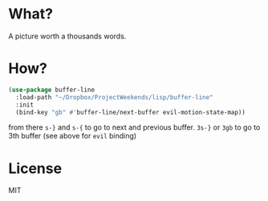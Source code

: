 * What?
  A picture worth a thousands words.
  [[file:screenshot.png]]

* How?
  #+BEGIN_SRC emacs-lisp
    (use-package buffer-line
      :load-path "~/Dropbox/ProjectWeekends/lisp/buffer-line"
      :init
      (bind-key "gb" #'buffer-line/next-buffer evil-motion-state-map))
  #+END_SRC

  from there
  =s-}= and =s-{= to go to next and previous buffer.
  =3s-}= or =3gb= to go to 3th buffer (see above for =evil= binding)
  
* License
  MIT
